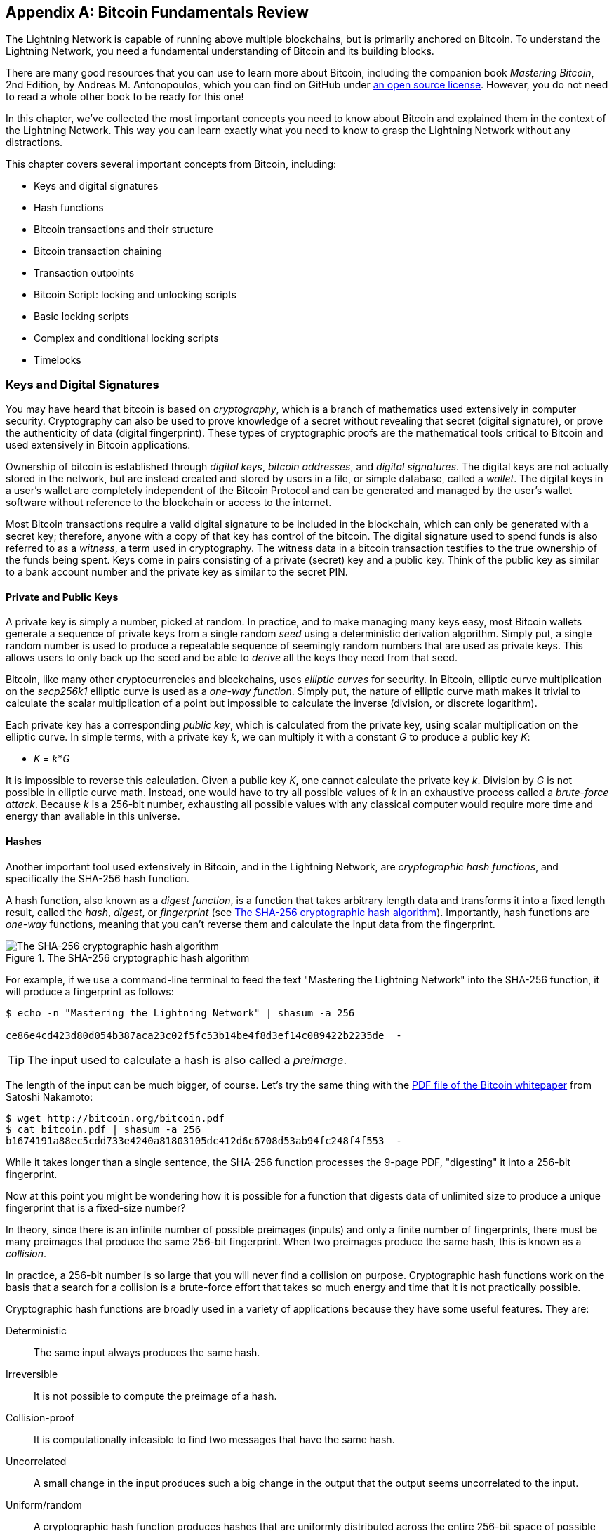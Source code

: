 [appendix]
[[bitcoin_fundamentals_review]]
== Bitcoin Fundamentals Review

((("Bitcoin (system)","fundamentals", id="ix_appendix-bitcoin-fundamentals-review-asciidoc0", range="startofrange")))The Lightning Network is capable of running above multiple blockchains, but is primarily anchored on Bitcoin. To understand the Lightning Network, you need a fundamental understanding of Bitcoin and its building blocks.

There are many good resources that you can use to learn more about Bitcoin, including the companion book _Mastering Bitcoin_, 2nd Edition, by Andreas M. Antonopoulos, which you can find on GitHub under https://github.com/bitcoinbook/bitcoinbook[an open source license]. However, you do not need to read a whole other book to be ready for this one!

In this chapter, we've collected the most important concepts you need to know about Bitcoin and explained them in the context of the Lightning Network. This way you can learn exactly what you need to know to grasp the Lightning Network without any distractions.

This chapter covers several important concepts from Bitcoin, including:

* Keys and digital signatures
* Hash functions
* Bitcoin transactions and their structure
* Bitcoin transaction chaining
* Transaction outpoints
* Bitcoin Script: locking and unlocking scripts
* Basic locking scripts
* Complex and conditional locking scripts
* Timelocks


=== Keys and Digital Signatures

((("Bitcoin (system)","keys and digital signatures", id="ix_appendix-bitcoin-fundamentals-review-asciidoc1", range="startofrange")))((("Bitcoin (system)","private keys", id="ix_appendix-bitcoin-fundamentals-review-asciidoc2", range="startofrange")))((("keys", id="ix_appendix-bitcoin-fundamentals-review-asciidoc3", range="startofrange")))((("private keys", id="ix_appendix-bitcoin-fundamentals-review-asciidoc4", range="startofrange")))You may have heard that bitcoin is based on _cryptography_, which is a branch of mathematics used extensively in computer security. Cryptography can also be used to prove knowledge of a secret without revealing that secret (digital signature), or prove the authenticity of data (digital fingerprint). These types of cryptographic proofs are the mathematical tools critical to Bitcoin and used extensively in Bitcoin applications.

Ownership of bitcoin is established through _digital keys_, _bitcoin addresses_, and _digital signatures_. The digital keys are not actually stored in the network, but are instead created and stored by users in a file, or simple database, called a _wallet_. The digital keys in a user's wallet are completely independent of the Bitcoin Protocol and can be generated and managed by the user's wallet software without reference to the blockchain or access to the internet.

Most Bitcoin transactions require a valid digital signature to be included in the blockchain, which can only be generated with a secret key; therefore, anyone with a copy of that key has control of the bitcoin.  The digital signature used to spend funds is also referred to as a _witness_, a term used in cryptography. The witness data in a bitcoin transaction testifies to the true ownership of the funds being spent. Keys come in pairs consisting of a private (secret) key and a public key. Think of the public key as similar to a bank account number and the private key as similar to the secret PIN.

==== Private and Public Keys

A private key is simply a number, picked at random. In practice, and to make managing many keys easy, most Bitcoin wallets generate a sequence of private keys from a single random _seed_ using a deterministic derivation algorithm. Simply put, a single random number is used to produce a repeatable sequence of seemingly random numbers that are used as private keys. This allows users to only back up the seed and be able to _derive_ all the keys they need from that seed.

((("elliptic curve")))Bitcoin, like many other cryptocurrencies and blockchains, uses _elliptic curves_ for security. In Bitcoin, elliptic curve multiplication on the _secp256k1_ elliptic curve is used as a ((("one-way function")))_one-way function_. Simply put, the nature of elliptic curve math makes it trivial to calculate the scalar multiplication of a point but impossible to calculate the inverse (division, or discrete logarithm).

((("Bitcoin (system)","public keys")))((("public keys")))Each private key has a corresponding _public key_, which is calculated from the private key, using scalar multiplication on the elliptic curve. In simple terms, with a private key _k_, we can multiply it with a constant _G_ to produce a public key _K_:

++++
<ul class="simplelist">
<li><em>K</em> = <em>k</em>*<em>G</em></li>
</ul>
++++

It is impossible to reverse this calculation. Given a public key _K_, one cannot calculate the private key _k_. Division by _G_ is not possible in elliptic curve math. Instead, one would have to try all possible values of _k_ in an exhaustive process called a _brute-force attack_. Because _k_ is a 256-bit number, exhausting all possible values with any classical computer would require more time and energy than available in this universe.

==== Hashes

((("Bitcoin (system)","hashes", id="ix_appendix-bitcoin-fundamentals-review-asciidoc5", range="startofrange")))((("cryptographic hash functions", id="ix_appendix-bitcoin-fundamentals-review-asciidoc6", range="startofrange")))((("hashes", id="ix_appendix-bitcoin-fundamentals-review-asciidoc7", range="startofrange")))Another important tool used extensively in Bitcoin, and in the Lightning Network, are _cryptographic hash functions_, and specifically the SHA-256 hash function.

((("digest function")))((("hash function, defined")))A hash function, also known as a _digest function_, is a function that takes arbitrary length data and transforms it into a fixed length result, called the _hash_, _digest_, or _fingerprint_ (see <<SHA256>>). Importantly, hash functions are _one-way_ functions, meaning that you can't reverse them and calculate the input data from the fingerprint.

[[SHA256]]
.The SHA-256 cryptographic hash algorithm
image::images/mtln_aa01.png["The SHA-256 cryptographic hash algorithm"]


For example, if we use a command-line terminal to feed the text "Mastering the Lightning Network" into the SHA-256 function, it will produce a fingerprint as follows:

----
$ echo -n "Mastering the Lightning Network" | shasum -a 256

ce86e4cd423d80d054b387aca23c02f5fc53b14be4f8d3ef14c089422b2235de  -
----

[TIP]
====
The input used to calculate a hash is also called a _preimage_.
====

The length of the input can be much bigger, of course. Let's try the same thing with the https://bitcoin.org/bitcoin.pdf[PDF file of the Bitcoin whitepaper] from Satoshi Nakamoto:

----
$ wget http://bitcoin.org/bitcoin.pdf
$ cat bitcoin.pdf | shasum -a 256
b1674191a88ec5cdd733e4240a81803105dc412d6c6708d53ab94fc248f4f553  -
----

While it takes longer than a single sentence, the SHA-256 function processes the 9-page PDF, "digesting" it into a 256-bit fingerprint.

Now at this point you might be wondering how it is possible for a function that digests data of unlimited size to produce a unique fingerprint that is a fixed-size number?

In theory, since there is an infinite number of possible preimages (inputs) and only a finite number of fingerprints, there must be many preimages that produce the same 256-bit fingerprint. ((("collision")))When two preimages produce the same hash, this is known as a _collision_.

In practice, a 256-bit number is so large that you will never find a collision on purpose. Cryptographic hash functions work on the basis that a search for a collision is a brute-force effort that takes so much energy and time that it is not practically possible.

Cryptographic hash functions are broadly used in a variety of applications because they have some useful features. They are:

Deterministic:: The same input always produces the same hash.

Irreversible:: It is not possible to compute the preimage of a hash.

Collision-proof:: It is computationally infeasible to find two messages that have the same hash.

Uncorrelated:: A small change in the input produces such a big change in the output that the output seems uncorrelated to the input.

Uniform/random:: A cryptographic hash function produces hashes that are uniformly distributed across the entire 256-bit space of possible outputs. The output of a hash appears to be random, though it is not truly random.

Using these features of cryptographic hashes, we can build some interesting applications:

Fingerprints:: A hash can be used to fingerprint a file or message so that it can be uniquely identified. Hashes can be used as universal identifiers of any data set.

Integrity proof:: A fingerprint of a file or message demonstrates its integrity because the file or message cannot be tampered with or modified in any way without changing the fingerprint. This is often used to ensure software has not been tampered with before installing it on your computer.

Commitment/nonrepudiation:: You can commit to a specific preimage (e.g., a number or message) without revealing it by publishing its hash. Later, you can reveal the secret, and everyone can verify that it is the same thing you committed to earlier because it produces the published hash.

Proof-of-work/hash grinding:: You can use a hash to prove you have done computational work by showing a nonrandom pattern in the hash which can only be produced by repeated guesses at a preimage. For example, the hash of a Bitcoin block header starts with a lot of zero bits. The only way to produce it is by changing a part of the header and hashing it trillions of times until it produces that pattern by chance.

Atomicity:: You can make a secret preimage a prerequisite of spending funds in several linked transactions. If any one of the parties reveals the preimage in order to spend one of the transactions, all the other parties can now spend their transactions too. All or none become spendable, achieving atomicity across several transactions.(((range="endofrange", startref="ix_appendix-bitcoin-fundamentals-review-asciidoc7")))(((range="endofrange", startref="ix_appendix-bitcoin-fundamentals-review-asciidoc6")))(((range="endofrange", startref="ix_appendix-bitcoin-fundamentals-review-asciidoc5")))

==== Digital Signatures

((("Bitcoin (system)","digital signatures")))((("digital signatures")))The private key is used to create signatures that are required to spend bitcoin by proving ownership of funds used in a transaction.

A _digital signature_ is a number that is calculated from the application of the private key to a specific message.

Given a message _m_ and a private key _k_, a signature function __F~sign~__ can produce a signature _S_:

[latexmath]
++++
$ S = F_{sign}(m, k) $
++++

This signature _S_ can be independently verified by anyone who has the public key _K_ (corresponding to private key _k_), and the message:

[latexmath]
++++
$ F_{verify}(m, K, S) $
++++

If __F~verify~__ returns a true result, then the verifier can confirm that the message _m_ was signed by someone who had access to the private key _k_. Importantly, the digital signature proves the possession of the private key _k_ at the time of signing, without revealing _k_.

Digital signatures use a cryptographic hash algorithm. The signature is applied to a hash of the message, so that the message _m_ is "summarized" to a fixed-length hash _H_(_m_) that serves as a fingerprint.

By applying the digital signature on the hash of a transaction, the signature not only proves the authorization, but also "locks" the transaction data, ensuring its integrity. A signed transaction cannot be modified because any change would result in a different hash and invalidate the signature.

==== Signature Types

((("signature hash type")))Signatures are not always applied to the entire transaction. To provide signing flexibility, a Bitcoin digital signature contains a prefix called the signature hash type, which specifies which part of the transaction data is included in the hash. This allows the signature to commit or "lock" all, or only some of, the data in the transaction. The most common signature hash type is +SIGHASH_ALL+ which locks everything in the transaction by including all the transaction data in the hash that is signed. By comparison, +SIGHASH_SINGLE+ locks all the transaction inputs, but only one output (more about inputs and outputs in the next section). Different signature hash types can be combined to produce six different "patterns" of transaction data that are locked by the signature.

More information about signature hash types can be found in https://github.com/bitcoinbook/bitcoinbook/blob/develop/ch06.asciidoc#sighash_types[the section "Signature Hash Types" in Chapter 6 of _Mastering Bitcoin_, Second Edition].(((range="endofrange", startref="ix_appendix-bitcoin-fundamentals-review-asciidoc4")))(((range="endofrange", startref="ix_appendix-bitcoin-fundamentals-review-asciidoc3")))(((range="endofrange", startref="ix_appendix-bitcoin-fundamentals-review-asciidoc2")))(((range="endofrange", startref="ix_appendix-bitcoin-fundamentals-review-asciidoc1")))

=== Bitcoin Transactions

((("Bitcoin (system)","transactions", id="ix_appendix-bitcoin-fundamentals-review-asciidoc8", range="startofrange")))((("Bitcoin transactions", id="ix_appendix-bitcoin-fundamentals-review-asciidoc9", range="startofrange")))_Transactions_ are data structures that encode the transfer of value between participants in the bitcoin system.

[[utxo]]
==== Inputs and Outputs

((("Bitcoin transactions","inputs and outputs", id="ix_appendix-bitcoin-fundamentals-review-asciidoc10", range="startofrange")))The fundamental building block of a bitcoin transaction is a transaction output. ((("transaction outputs")))_Transaction outputs_ are indivisible chunks of bitcoin currency, recorded on the blockchain, and recognized as valid by the entire network. A transaction spends inputs and creates outputs. ((("transaction inputs")))Transaction _inputs_ are simply references to outputs of previously recorded transactions. This way, each transaction spends the outputs of previous transactions and creates new outputs (see <<transaction_structure>>).

[[transaction_structure]]
.A transaction transfers value from inputs to outputs
image::images/mtln_aa02.png["transaction inputs and outputs"]

((("unspent transaction outputs (UTXOs)")))((("UTXOs (unspent transaction outputs)")))Bitcoin full nodes track all available and spendable outputs, known as _unspent transaction outputs_ (UTXOs). The collection of all UTXOs is known as the UTXO set, which currently numbers in the millions of UTXOs. The UTXO set grows as new UTXOs are created and shrinks when UTXOs are consumed. Every transaction represents a change (state transition) in the UTXO set, by consuming one or more UTXOs as _transaction inputs_ and creating one or more UTXOs as its _transaction outputs_.

For example, let's assume that a user Alice has a 100,000 satoshi UTXO that she can spend. Alice can pay Bob 100,000 satoshi by constructing a transaction with one input (consuming her existing 100,000 satoshi input) and one output that "pays" Bob 100,000 satoshi. Now Bob has a 100,000 satoshi UTXO that he can spend, creating a new transaction that consumes this new UTXO and spends it to another UTXO as a payment to another user, and so on (see <<alice_100ksat_to_bob>>).

[[alice_100ksat_to_bob]]
.Alice pays 100,000 satoshis to Bob
image::images/mtln_aa03.png["Alice pays 100,000 satoshis to Bob"]

A transaction output can have an arbitrary (integer) value denominated in satoshis. Just as dollars can be divided down to two decimal places as cents, bitcoin can be divided down to eight decimal places as satoshis. Although an output can have any arbitrary value, once created it is indivisible. This is an important characteristic of outputs that needs to be emphasized: outputs are discrete and indivisible units of value, denominated in integer satoshis. An unspent output can only be consumed in its entirety by a transaction.

So what if Alice wants to pay Bob 50,000 satoshi, but only has an indivisible 100,000 satoshi UTXO? Alice will need to create a transaction that consumes (as its input) the 100,000 satoshi UTXO and has two outputs: one paying 50,000 satoshi to Bob and one paying 50,000 satoshi _back_ to Alice as "change" (see <<alice_50ksat_to_bob_change>>).

[[alice_50ksat_to_bob_change]]
.Alice pays 50k sat to Bob and 50k sat to herself as change
image::images/mtln_aa04.png["Alice pays 50,000 satoshis to Bob and 50,000 satoshis to herself as change"]

[TIP]
====
There's nothing special about a change output or any way to distinguish it from any other output. It doesn't have to be the last output. There could be more than one change output, or no change outputs. Only the creator of the transaction knows which outputs are to others and which outputs are to addresses they own and therefore "change."
====

Similarly, if Alice wants to pay Bob 85,000 satoshi but has two 50,000 satoshi UTXOs available, she has to create a transaction with two inputs (consuming both her 50,000 satoshi UTXOs) and two outputs, paying Bob 85,000 and sending 15,000 satoshi back to herself as change (see <<tx_twoin_twoout>>).

[[tx_twoin_twoout]]
.Alice uses two 50k inputs to pay 85k sat to Bob and 15k sat to herself as change
image::images/mtln_aa05.png["Alice uses two 50k inputs to pay 85k sat to Bob and 15k sat to herself as change"]

The preceding illustrations and examples show how a Bitcoin transaction combines (spends) one or more inputs and creates one or more outputs. A transaction can have hundreds or even thousands of inputs and outputs.

[TIP]
====
While the transactions created by the Lightning Network have multiple outputs, they do not have "change" per se, because the entire available balance of a channel is split between the two channel partners.(((range="endofrange", startref="ix_appendix-bitcoin-fundamentals-review-asciidoc10")))
====

==== Transaction Chains

((("Bitcoin transactions","transaction chains")))((("transaction chains")))Every output can be spent as an input in a subsequent transaction. So, for example, if Bob decided to spend 10,000 satoshi in a transaction paying Chan, and Chan spent 4,000 satoshi to pay Dina, it would play out as shown in <<tx_chain>>.

[[tx_chain]]
.Alice pays Bob who pays Chan who pays Dina
image::images/mtln_aa06.png["Alice pays Bob who pays Chan who pays Dina"]

An output is considered _spent_ if it is referenced as an input in another transaction that is recorded on the blockchain. An output is considered _unspent_ (and available for spending) if no recorded transaction references it.

The only type of transaction that doesn't have inputs is a special transaction created by Bitcoin miners called the _coinbase transaction_. The coinbase transaction has only outputs and no inputs because it creates new bitcoin from mining. Every other transaction spends one or more previously recorded outputs as its inputs.

Since transactions are chained, if you pick a transaction at random, you can follow any one of its inputs backward to the previous transaction that created it. If you keep doing that, you will eventually reach a coinbase transaction where the bitcoin was first mined.

==== TxID: Transaction Identifiers

((("Bitcoin transactions","transaction identifiers")))((("TxID (transaction identifiers)")))Every transaction in the Bitcoin system is identified by a unique identifier (assuming the existence of BIP-0030), called the _transaction ID_ or _TxID_ for short. To produce a unique identifier, we use the SHA-256 cryptographic hash function to produce a hash of the transaction's data. This "fingerprint" serves as a universal identifier. A transaction can be referenced by its transaction ID, and once a transaction is recorded on the Bitcoin blockchain, every node in the Bitcoin network knows that this transaction is valid.

For example, a transaction ID might look like this:

.A transaction ID produced from hashing the transaction data
----
e31e4e214c3f436937c74b8663b3ca58f7ad5b3fce7783eb84fd9a5ee5b9a54c
----

This is a real transaction (created as an example for the _Mastering Bitcoin_ book) that can be found on the Bitcoin blockchain.

Try to find it by entering this TxID into a block explorer:

++++
<ul class="simplelist">
<li><a href="https://blockstream.info/tx/e31e4e214c3f436937c74b8663b3ca58f7ad5b3fce7783eb84fd9a5ee5b9a54c"><em>https://blockstream.info/tx/e31e4e214c3f436937c74b8663b3ca58f7ad5b3fce7783eb84fd9a5ee5b9a54c</em></a></li></ul>
++++

or use the short link (case-sensitive):

++++
<ul class="simplelist">
<li><a href="http://bit.ly/AliceTx"><em>http://bit.ly/AliceTx</em></a></li>
</ul>
++++

==== Outpoints: Output Identifiers

((("Bitcoin transactions","outpoints (output identifiers)")))((("outpoints (output identifiers)")))Because every transaction has a unique ID, we can also identify a transaction output within that transaction uniquely by reference to the TxID and the output index number. The first output in a transaction is output index 0, the second output is output index 1, and so on. An output identifier is commonly known as an _outpoint_.

By convention we write an outpoint as the TxID, a colon, and the output index number:

.A outpoint: identifying an output by TxID and index number
----
7957a35fe64f80d234d76d83a2a8f1a0d8149a41d81de548f0a65a8a999f6f18:0
----

Output identifiers (outpoints) are the mechanisms that link transactions together in a chain. Every transaction input is a reference to a specific output of a previous transaction. That reference is an outpoint: a TxID and output index number. So a transaction "spends" a specific output (by index number) from a specific transaction (by TxID) to create new outputs that themselves can be spent by reference to the outpoint.

<<tx_chain_vout>> presents the chain of transactions from Alice to Bob to Chan to Dina, this time with outpoints in each of the inputs.

[[tx_chain_vout]]
.Transaction inputs refer to outpoints forming a chain
image::images/mtln_aa07.png["Transaction inputs refer to outpoints forming a chain"]

The input in Bob's transaction references Alice's transaction (by TxID) and the 0 indexed output.

The input in Chan's transaction references Bob's transaction's TxID and the first indexed output, because the payment to Chan is output #1. In Bob's payment to Chan, Bob's change is output #0.footnote:[Recall that change doesn't have to be the last output in a transaction and is in fact indistinguishable from other outputs.]

Now, if we look at Alice's payment to Bob, we can see that Alice is spending an outpoint that was the third (output index #2) output in a transaction whose ID is 6a5f1b3[...]. We don't see that referenced transaction in the diagram, but we can deduce these details from the outpoint.(((range="endofrange", startref="ix_appendix-bitcoin-fundamentals-review-asciidoc9")))(((range="endofrange", startref="ix_appendix-bitcoin-fundamentals-review-asciidoc8")))

=== Bitcoin Script

((("Bitcoin (system)","script", id="ix_appendix-bitcoin-fundamentals-review-asciidoc11", range="startofrange")))((("Bitcoin script", id="ix_appendix-bitcoin-fundamentals-review-asciidoc12", range="startofrange")))The final element of Bitcoin that is needed to complete our understanding is the scripting language that controls access to outpoints. So far, we've simplified the description by saying "Alice signs the transaction to pay Bob." Behind the scenes, however, there is some hidden complexity that makes it possible to implement more complex spending conditions. The simplest and most common spending condition is "present a signature matching the following public key." A spending condition like this is recorded in each output as _locking script_ written in a scripting language called _Bitcoin Script_.

Bitcoin Script is an extremely simple stack-based scripting language. It does not contain loops or recursion and therefore is _Turing incomplete_ (meaning it cannot express arbitrary complexity and has predictable execution). Those familiar with the (now ancient) programming language FORTH will recognize the syntax and style.

==== Running Bitcoin Script

((("Bitcoin script","running")))In simple terms, the Bitcoin system evaluates Bitcoin Script by running the script on a stack; if the final result is +TRUE+, it considers the spending condition satisfied and the transaction valid.

Let's look at a very simple example of Bitcoin Script, which adds the numbers 2 and 3 and then compares the result to the number 5:

----
2 3 ADD 5 EQUAL
----

In <<figa08>>, we see how this script is executed (from left to right).

[[figa08]]
.Example of Bitcoin Script execution
image::images/mtln_aa08.png["Example of Bitcoin Script execution"]

==== Locking and Unlocking Scripts

((("Bitcoin script","locking/unlocking")))Bitcoin Script is made up of two parts:

Locking scripts:: ((("locking scripts")))These are embedded in transaction outputs, setting the conditions that must be fulfilled to spend that output. For example, Alice's wallet adds a locking script to the output paying Bob, that sets the condition that Bob's signature is required to spend it.

Unlocking scripts:: ((("unlocking scripts")))These are embedded in transaction inputs, fulfilling the conditions set by the referenced output's locking script. For example, Bob can unlock the preceding output by providing an unlocking script containing a digital signature.

Using a simplified model, for validation, the unlocking script and locking script are concatenated and executed (P2SH and SegWit are exceptions). For example, if someone locked a transaction output with the locking script +"3 ADD 5 EQUAL"+, we could spend it with the unlocking script "+2+" in a transaction input. Anyone validating that transaction would concatenate our unlocking script (+2+) and the locking script (+3 ADD 5 EQUAL+) and run the result through the Bitcoin Script execution engine. They would get +TRUE+ and we would be able to spend the output.

Obviously, this simplified example would make a very poor choice for locking an actual Bitcoin output because there is no secret, just basic arithmetic. Anyone could spend the output by providing the answer "2." Most locking scripts therefore require demonstrating knowledge of a secret.

==== Locking to a Public Key (Signature)

((("Bitcoin script","locking to a public key (signature)")))((("locking scripts","locking to a public key (signature)")))((("signatures, locking to a public key")))The simplest form of a locking script is one that requires a signature. Let's consider Alice's transaction that pays Bob 50,000 satoshis. The output Alice creates to pay Bob will have a locking script requiring Bob's signature and would look like this:

[[bob_locking_script]]
.A locking script that requires a digital signature from Bob's private key
----
<Bob Public Key> CHECKSIG
----

The operator `CHECKSIG` takes two items from the stack: a signature and a public key. As you can see, Bob's public key is in the locking script, so what is missing is the signature corresponding to that public key. This locking script can only be spent by Bob, because only Bob has the corresponding private key needed to produce a digital signature matching the public key.

To unlock this locking script, Bob would provide an unlocking script containing only his digital signature:

[[bob_unlocking_script]]
.An unlocking script containing (only) a digital signature from Bob's private key
----
<Bob Signature>
----

In <<locking_unlocking_chain>> you can see the locking script in Alice's transaction (in the output that pays Bob) and the unlocking script (in the input that spends that output) in Bob's transaction.

[[locking_unlocking_chain]]
.A transaction chain showing the locking script (output) and unlocking script (input)
image::images/mtln_aa09.png["A transaction chain showing the locking script (output) and unlocking script (input)"]

To validate Bob's transaction, a Bitcoin node would do the following:

. Extract the unlocking script from the input (+<Bob Signature>+).
. Look up the outpoint it is attempting to spend (+a643e37...3213:0+). This is Alice's transaction and would be found on the blockchain.
. Extract the locking script from that outpoint (+<Bob PubKey> CHECKSIG+).
. Concatenate into one script, placing the unlocking script in front of the locking script (+<Bob Signature> <Bob PubKey> CHECKSIG+).
. Execute this script on the Bitcoin Script execution engine to see what result is produced.
. If the result is +TRUE+, deduce that Bob's transaction is valid because it was able to fulfill the spending condition to spend that outpoint.

==== Locking to a Hash (Secret)

((("hashlock")))((("locking scripts","locking to a hash (secret)")))Another type of locking script, one that is used in the Lightning Network, is a _hashlock_. To unlock it, you must know the secret _preimage_ to the hash.

To demonstrate this, let's have Bob generate a random number +R+ and keep it secret:

----
R = 1833462189
----

Now, Bob calculates the SHA-256 hash of this number:

----
H = SHA256(R) =>
H = SHA256(1833462189) =>
H = 0ffd8bea4abdb0deafd6f2a8ad7941c13256a19248a7b0612407379e1460036a
----

Now, Bob gives the hash +H+ we calculated previously to Alice, but keeps the number +R+ secret. Recall that because of the properties of cryptographic hashes, Alice can't "reverse" the hash calculation and guess the number +R+.

Alice creates an output paying 50,000 satoshi with the locking script:

----
HASH256 H EQUAL
----

where +H+ is the actual hash value (+0ffd8...036a+) that Bob gave to Alice.

Let's explain this script:

The +HASH256+ operator pops a value from the stack and calculates the SHA-256 hash of that value. Then it pushes the result onto the stack.

The +H+ value is pushed onto the stack, and then the +EQUAL+ operator checks if the two values are the same and pushes +TRUE+ or +FALSE+ onto the stack accordingly.

Therefore, this locking script will only work if it is combined with an unlocking script that contains +R+, so that when concatenated, we have:

----
R HASH256 H EQUAL
----

Only Bob knows +R+, so only Bob can produce a transaction with an unlocking script revealing the secret value +R+.

Interestingly, Bob can give the +R+ value to anyone else, who can then spend that Bitcoin. This makes the secret value +R+ almost like a bitcoin "voucher," since anyone who has it can spend the output Alice created. We'll see how this is a useful property for the Lightning Network!

[[multisig]]
==== Multisignature Scripts

((("Bitcoin script","multisignature scripts")))((("multisignature scripts")))The Bitcoin Script language provides a multisignature building block (primitive), that can be used to build escrow services and complex ownership configurations between several stakeholders. ((("K-of-N scheme")))((("multisignature scheme")))An arrangement that requires multiple signatures to spend Bitcoin is called a _multisignature scheme_, further specified as a _K-of-N_ scheme, where:

* _N_ is the total number of signers identified in the multisignature scheme, and
* _K_ is the _quorum_ or _threshold_: the minimum number of signatures to authorize spending.

The script for an __K__-of-__N__ multisignature is:

----
K <PubKey1> <PubKey2> ... <PubKeyN> N CHECKMULTISIG
----

where _N_ is the total number of listed public keys (Public Key 1 through Public Key _N_) and _K_ is the threshold of required signatures to spend the output.

The Lightning Network uses a 2-of-2 multisignature scheme to build a payment channel. For example, a payment channel between Alice and Bob would be built on a 2-of-2 multisignature like this:

----
2 <PubKey Alice> <PubKey Bob> 2 CHECKMULTISIG
----

The preceding locking script can be satisfied with an unlocking script containing a pair of signatures:footnote:[The first argument (0) does not have any meaning but is required due to a bug in Bitcoin's multisignature implementation. This issue is described in _Mastering Bitcoin_, https://github.com/bitcoinbook/bitcoinbook/blob/develop/ch07.asciidoc[Chapter 7].]

----
0 <Sig Alice> <Sig Bob>
----
The two scripts together would form the combined validation script:

----
0 <Sig Alice> <Sig Bob> 2 <PubKey Alice> <PubKey Bob> 2 CHECKMULTISIG
----

A multisignature locking script can be represented by a Bitcoin address, encoding the hash of the locking script. For example, the initial funding transaction of a Lightning payment channel is a transaction that pays to an address that encodes a locking script of a 2-of-2 multisig of the two channel partners.

==== Timelock Scripts

((("Bitcoin script","timelock scripts")))((("timelock scripts")))Another important building block that exists in Bitcoin and is used extensively in the Lightning Network is a _timelock_. A timelock is a restriction on spending that requires that a certain time or block height has elapsed before spending is allowed. It is a bit like a postdated check drawn from a bank account that can't be cashed before the date on the check.

Bitcoin has two levels of timelocks: transaction-level timelocks and output-level timelocks.

((("transaction-level timelock")))A _transaction-level timelock_ is recorded in the transaction `nLockTime` field of the transaction and prevents the entire transaction from being accepted before the timelock has passed. Transaction-level timelocks are the most commonly used timelock mechanism in Bitcoin today.

((("output-level timelock")))An _output-level timelock_ is created by a script operator. There are two types of output timelocks: absolute timelocks and relative timelocks.

((("absolute timelock")))Output-level _absolute timelocks_ are implemented by the operator +CHECKLOCKTIMEVERIFY+, which is often shortened in conversation as _CLTV_. Absolute timelocks implement a time constraint with an absolute timestamp or blockheight, expressing the equivalent of "not spendable before block 800,000."

((("relative timelock")))Output-level _relative timelocks_ are implemented by the operator +CHECKSEQUENCEVERIFY+, often shortened in conversation as _CSV_. Relative timelocks implement a spending constraint that is relative to the confirmation of the transaction, expressing the equivalent of "can't be spent until 1,024 blocks after confirmation."

[[conditional_scripts]]
==== Scripts with Multiple Conditions

((("Bitcoin script","scripts with multiple conditions")))((("conditional clauses")))One ((("flow control", id="ix_appendix-bitcoin-fundamentals-review-asciidoc13", range="startofrange")))of the more powerful features of Bitcoin Script is flow control, also known as conditional clauses. You are probably familiar with flow control in various programming languages that use the construct +IF...THEN...ELSE+. Bitcoin conditional clauses look a bit different, but are essentially the same construct.

At a basic level, bitcoin conditional opcodes allow us to construct a locking script that has two ways of being unlocked, depending on a +TRUE+/+FALSE+ outcome of evaluating a logical condition. For example, if x is +TRUE+, the locking script is A +ELSE+ the locking script is B.

Additionally, bitcoin conditional expressions can be _nested_ indefinitely, meaning that a conditional clause can contain another within it, which contains another, etc. Bitcoin Script flow control can be used to construct very complex scripts with hundreds or even thousands of possible execution paths. There is no limit to nesting, but consensus rules impose a limit on the maximum size, in bytes, of a script.

Bitcoin implements flow control using the +IF+, +ELSE+, +ENDIF+, and +NOTIF+ opcodes. Additionally, conditional expressions can contain boolean operators such as +BOOLAND+, pass:[<span class="keep-together"><code>BOOLOR</code></span>], and +NOT+.

At first glance, you may find Bitcoin's flow control scripts confusing. That is because Bitcoin Script is a stack language. The same way that the arithmetic operation latexmath:[$1 + 1$] looks "backward" when expressed in Bitcoin Script as +1 1 ADD+, flow control clauses in
Bitcoin also look "backward."

In most traditional (procedural) programming languages, flow control looks like this:

.Pseudocode of flow control in most programming languages
----
if (condition):
  code to run when condition is true
else:
  code to run when condition is false
code to run in either case
----

In a stack-based language like Bitcoin Script, the logical condition comes _before_ the +IF+, which makes it look "backward," like this:

.Bitcoin Script flow control
----
condition
IF
  code to run when condition is true
ELSE
  code to run when condition is false
ENDIF
code to run in either case
----

When reading Bitcoin Script, remember that the condition being evaluated comes _before_ the +IF+ opcode.

==== Using Flow Control in Scripts

((("Bitcoin script","using flow control in")))A very common use for flow control in Bitcoin Script is to construct a locking script that offers multiple execution paths, each a different way of redeeming the UTXO.

Let's look at a simple example, where we have two signers, Alice and Bob, and either one is able to redeem. With multisig, this would be expressed as a 1-of-2 multisig script. For the sake of demonstration, we will do the same thing with an +IF+ clause:

----
IF
 <Alice's Pubkey> CHECKSIG
ELSE
 <Bob's Pubkey> CHECKSIG
ENDIF
----

Looking at this locking script, you may be wondering: "Where is the condition? There is nothing preceding the +IF+ clause!"

The condition is not part of the locking script. Instead, the condition will be _offered in the unlocking script_, allowing Alice and Bob to "choose" which execution path they want.

Alice redeems this with the unlocking script:
----
<Alice's Sig> 1
----

The +1+ at the end serves as the condition (+TRUE+) that will make the +IF+ clause execute the first redemption path for which Alice has a signature.

For Bob to redeem this, he would have to choose the second execution path by giving a +FALSE+ value to the +IF+ clause:

----
<Bob's Sig> 0
----

Bob's unlocking script puts a +0+ on the stack, causing the +IF+ clause to execute the second (+ELSE+) script, which requires Bob's signature.

Because each of the two conditions also requires a signature, Alice can't use the second clause and Bob can't use the first clause; they don't have the necessary signatures for that!

Since conditional flows can be nested, so can the +TRUE+ / +FALSE+ values in the unlocking script, to navigate a complex path of conditions.

In <<htlc_script_example>> you can see an example of the kind of complex script that is used in the Lightning Network, with multiple conditions.footnote:[From https://github.com/lightningnetwork/lightning-rfc/blob/master/03-transactions.md[BOLT #3].] The scripts used in the Lightning Network are highly optimized and compact, to minimize the on-chain footprint, so they are not easy to read and understand.(((range="endofrange", startref="ix_appendix-bitcoin-fundamentals-review-asciidoc13"))) Nevertheless, see if you can identify some of the Bitcoin Script concepts we learned about in this chapter.(((range="endofrange", startref="ix_appendix-bitcoin-fundamentals-review-asciidoc12")))(((range="endofrange", startref="ix_appendix-bitcoin-fundamentals-review-asciidoc11")))(((range="endofrange", startref="ix_appendix-bitcoin-fundamentals-review-asciidoc0")))

[[htlc_script_example]]
.A complex script used in the Lightning Network
====
----
# To remote node with revocation key
DUP HASH160 <RIPEMD160(SHA256(revocationpubkey))> EQUAL
IF
    CHECKSIG
ELSE
    <remote_htlcpubkey> SWAP SIZE 32 EQUAL
    NOTIF
        # To local node via HTLC-timeout transaction (timelocked).
        DROP 2 SWAP <local_htlcpubkey> 2 CHECKMULTISIG
    ELSE
        # To remote node with preimage.
        HASH160 <RIPEMD160(payment_hash)> EQUALVERIFY
        CHECKSIG
    ENDIF
ENDIF
----
====
